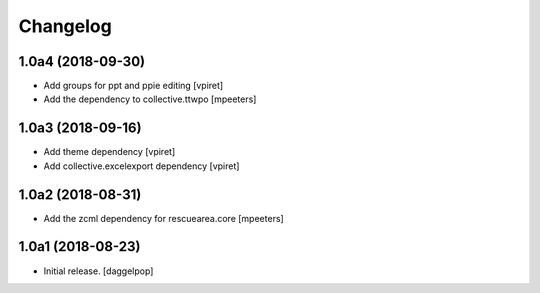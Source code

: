 Changelog
=========


1.0a4 (2018-09-30)
------------------

- Add groups for ppt and ppie editing
  [vpiret]

- Add the dependency to collective.ttwpo
  [mpeeters]


1.0a3 (2018-09-16)
------------------

- Add theme dependency
  [vpiret]

- Add collective.excelexport dependency
  [vpiret]


1.0a2 (2018-08-31)
------------------

- Add the zcml dependency for rescuearea.core
  [mpeeters]


1.0a1 (2018-08-23)
------------------

- Initial release.
  [daggelpop]
